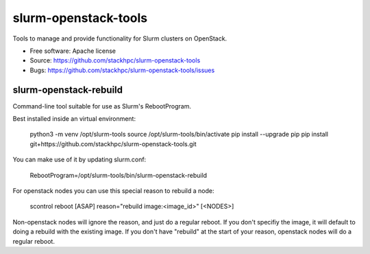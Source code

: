 ===============================
slurm-openstack-tools
===============================

Tools to manage and provide functionality for Slurm clusters on OpenStack.

* Free software: Apache license
* Source: https://github.com/stackhpc/slurm-openstack-tools
* Bugs: https://github.com/stackhpc/slurm-openstack-tools/issues


slurm-openstack-rebuild
-----------------------

Command-line tool suitable for use as Slurm's RebootProgram.

Best installed inside an virtual environment:

    python3 -m venv /opt/slurm-tools
    source /opt/slurm-tools/bin/activate
    pip install --upgrade pip
    pip install git+https://github.com/stackhpc/slurm-openstack-tools.git

You can make use of it by updating slurm.conf:

    RebootProgram=/opt/slurm-tools/bin/slurm-openstack-rebuild

For openstack nodes you can use this special reason to rebuild a node:

    scontrol reboot [ASAP] reason="rebuild image:<image_id>" [<NODES>]

Non-openstack nodes will ignore the reason, and just do a regular reboot.
If you don't specifiy the image, it will default to doing a rebuild with
the existing image. If you don't have "rebuild" at the start of your
reason, openstack nodes will do a regular reboot.
